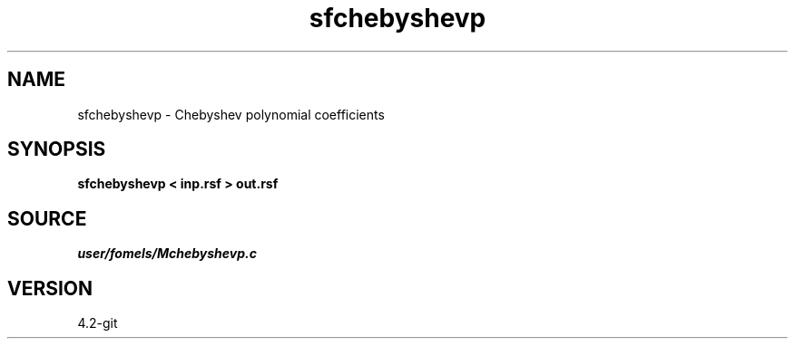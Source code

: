 .TH sfchebyshevp 1  "APRIL 2023" Madagascar "Madagascar Manuals"
.SH NAME
sfchebyshevp \- Chebyshev polynomial coefficients 
.SH SYNOPSIS
.B sfchebyshevp < inp.rsf > out.rsf
.SH SOURCE
.I user/fomels/Mchebyshevp.c
.SH VERSION
4.2-git
